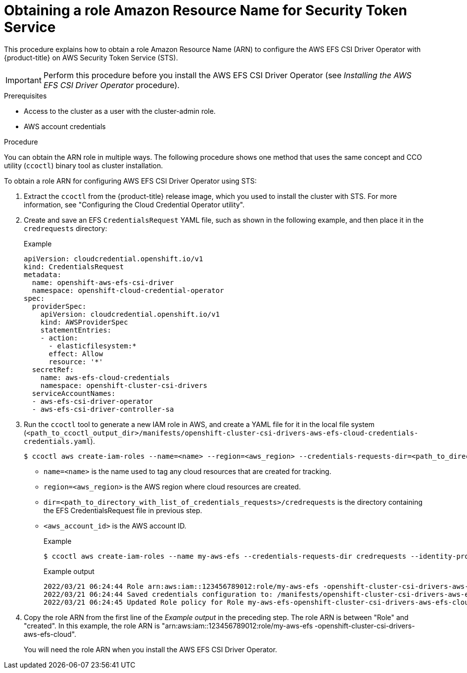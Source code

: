 // Module included in the following assemblies:
//
// * storage/container_storage_interface/persistent-storage-csi-aws-efs.adoc

:_mod-docs-content-type: PROCEDURE
[id="efs-sts_{context}"]
= Obtaining a role Amazon Resource Name for Security Token Service

This procedure explains how to obtain a role Amazon Resource Name (ARN) to configure the AWS EFS CSI Driver Operator with {product-title} on AWS Security Token Service (STS).

[IMPORTANT]
====
Perform this procedure before you install the AWS EFS CSI Driver Operator (see _Installing the AWS EFS CSI Driver Operator_ procedure).
====

.Prerequisites

* Access to the cluster as a user with the cluster-admin role.
* AWS account credentials

.Procedure

You can obtain the ARN role in multiple ways. The following procedure shows one method that uses the same concept and CCO utility (`ccoctl`) binary tool as cluster installation.

To obtain a role ARN for configuring AWS EFS CSI Driver Operator using STS:

. Extract the `ccoctl` from the {product-title} release image, which you used to install the cluster with STS. For more information, see "Configuring the Cloud Credential Operator utility".

. Create and save an EFS `CredentialsRequest` YAML file, such as shown in the following example, and then place it in the `credrequests` directory:
+
.Example
[source, yaml]
----
apiVersion: cloudcredential.openshift.io/v1
kind: CredentialsRequest
metadata:
  name: openshift-aws-efs-csi-driver
  namespace: openshift-cloud-credential-operator
spec:
  providerSpec:
    apiVersion: cloudcredential.openshift.io/v1
    kind: AWSProviderSpec
    statementEntries:
    - action:
      - elasticfilesystem:*
      effect: Allow
      resource: '*'
  secretRef:
    name: aws-efs-cloud-credentials
    namespace: openshift-cluster-csi-drivers
  serviceAccountNames:
  - aws-efs-csi-driver-operator
  - aws-efs-csi-driver-controller-sa
----

. Run the `ccoctl` tool to generate a new IAM role in AWS, and create a YAML file for it in the local file system (`<path_to_ccoctl_output_dir>/manifests/openshift-cluster-csi-drivers-aws-efs-cloud-credentials-credentials.yaml`).
+
[source,terminal]
----
$ ccoctl aws create-iam-roles --name=<name> --region=<aws_region> --credentials-requests-dir=<path_to_directory_with_list_of_credentials_requests>/credrequests --identity-provider-arn=arn:aws:iam::<aws_account_id>:oidc-provider/<name>-oidc.s3.<aws_region>.amazonaws.com
----
+
* `name=<name>` is the name used to tag any cloud resources that are created for tracking.

* `region=<aws_region>` is the AWS region where cloud resources are created.

* `dir=<path_to_directory_with_list_of_credentials_requests>/credrequests` is the directory containing the EFS CredentialsRequest file in previous step.

* `<aws_account_id>` is the AWS account ID.
+
.Example
+
[source,terminal]
----
$ ccoctl aws create-iam-roles --name my-aws-efs --credentials-requests-dir credrequests --identity-provider-arn arn:aws:iam::123456789012:oidc-provider/my-aws-efs-oidc.s3.us-east-2.amazonaws.com
----
+
.Example output
+
[source,terminal]
----
2022/03/21 06:24:44 Role arn:aws:iam::123456789012:role/my-aws-efs -openshift-cluster-csi-drivers-aws-efs-cloud- created
2022/03/21 06:24:44 Saved credentials configuration to: /manifests/openshift-cluster-csi-drivers-aws-efs-cloud-credentials-credentials.yaml
2022/03/21 06:24:45 Updated Role policy for Role my-aws-efs-openshift-cluster-csi-drivers-aws-efs-cloud-
----

. Copy the role ARN from the first line of the _Example output_ in the preceding step. The role ARN is between "Role" and "created". In this example, the role ARN is "arn:aws:iam::123456789012:role/my-aws-efs -openshift-cluster-csi-drivers-aws-efs-cloud".
+
You will need the role ARN when you install the AWS EFS CSI Driver Operator.

.Next steps

//??the below step not needed for 4.14? ???
//. Create the AWS EFS cloud credentials and secret:
//+
//[source, terminal]
//----
//$ oc create -f <path_to_ccoctl_output_dir>/manifests/openshift-cluster-csi-drivers-aws-efs-cloud-credentials-credentials.yaml
//----
//+
//.Example
//+
//[source, terminal]
//----
//$ oc create -f /manifests/openshift-cluster-csi-drivers-aws-efs-cloud-credentials-credentials.yaml
//----
//+
//.Example output
//+
//[source, terminal]
//----
//secret/aws-efs-cloud-credentials created
//----